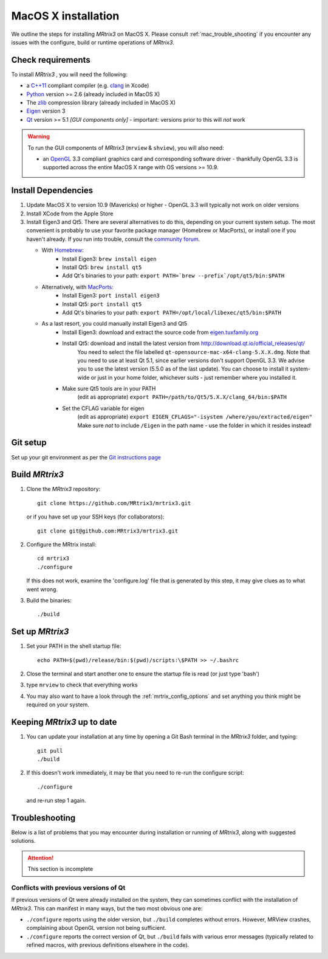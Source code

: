 =============
MacOS X installation
=============

We outline the steps for installing *MRtrix3* on MacOS X. Please consult 
:ref:`mac_trouble_shooting` if you encounter any issues with the configure, build
or runtime operations of *MRtrix3*.

Check requirements
------------------

To install *MRtrix3* , you will need the following:

-  a `C++11 <https://en.wikipedia.org/wiki/C%2B%2B11>`__ compliant
   compiler (e.g. `clang <http://clang.llvm.org/>`__ in Xcode)
-  `Python <https://www.python.org/>`__ version >= 2.6 (already included in MacOS X)
-  The `zlib <http://www.zlib.net/>`__ compression library (already included in MacOS X)
-  `Eigen <http://eigen.tuxfamily.org/>`__ version 3
-  `Qt <http://www.qt.io/>`__ version >= 5.1 *[GUI components only]* -
   important: versions prior to this will *not* work

.. WARNING:: 
    To run the GUI components of *MRtrix3*  (``mrview`` & ``shview``), you will also need:

    -  an `OpenGL <https://en.wikipedia.org/wiki/OpenGL>`__ 3.3 compliant graphics card and corresponding software driver - thankfully OpenGL 3.3 is supported across the entire MacOS X range with OS versions >= 10.9.

Install Dependencies
--------------------

1. Update MacOS X to version 10.9 (Mavericks) or higher - OpenGL 3.3 will
   typically not work on older versions

2. Install XCode from the Apple Store

3. Install Eigen3 and Qt5. There are several alternatives to do this, depending on your current system setup. The most convenient is 
   probably to use your favorite package manager (Homebrew or MacPorts), or install one if you haven't already. If you run into trouble, 
   consult the `community forum <http://community.mrtrix.org>`__.
   
   - With `Homebrew <http://brew.sh/>`__:
       - Install Eigen3: ``brew install eigen``
       - Install Qt5: ``brew install qt5``
       - Add Qt's binaries to your path: ``export PATH=`brew --prefix`/opt/qt5/bin:$PATH``
      
   - Alternatively, with `MacPorts <http://macports.org/>`__:
       - Install Eigen3: ``port install eigen3``
       - Install Qt5: ``port install qt5``
       - Add Qt's binaries to your path: ``export PATH=/opt/local/libexec/qt5/bin:$PATH`` 
   
   - As a last resort, you could manually install Eigen3 and Qt5
       - Install Eigen3: download and extract the source code from `eigen.tuxfamily.org <http://eigen.tuxfamily.org/>`__ 
       - Install Qt5: download and install the latest version from `<http://download.qt.io/official_releases/qt/>`__ 
           You need to select the file labelled ``qt-opensource-mac-x64-clang-5.X.X.dmg``.
           Note that you need to use at least Qt 5.1, since earlier versions
           don't support OpenGL 3.3. We advise you to use the latest version
           (5.5.0 as of the last update). You can choose to install it
           system-wide or just in your home folder, whichever suits - just
           remember where you installed it. 
       - Make sure Qt5 tools are in your PATH
           (edit as appropriate) ``export PATH=/path/to/Qt5/5.X.X/clang_64/bin:$PATH``
       - Set the CFLAG variable for eigen
           (edit as appropriate) ``export EIGEN_CFLAGS="-isystem /where/you/extracted/eigen"``
           Make sure *not* to include ``/Eigen`` in the path name - use the folder in which it resides instead!

Git setup
---------

Set up your git environment as per the `Git instructions
page <https://help.github.com/articles/set-up-git/#setting-up-git>`__

Build *MRtrix3* 
-------------

1. Clone the *MRtrix3*  repository:

   ::

       git clone https://github.com/MRtrix3/mrtrix3.git

   or if you have set up your SSH keys (for collaborators):

   ::

       git clone git@github.com:MRtrix3/mrtrix3.git


2. Configure the MRtrix install:

   ::

       cd mrtrix3
       ./configure

   If this does not work, examine the 'configure.log' file that is
   generated by this step, it may give clues as to what went wrong.

3. Build the binaries:

   ::

       ./build

Set up *MRtrix3* 
--------------

1. Set your PATH in the shell startup file:

   ::

       echo PATH=$(pwd)/release/bin:$(pwd)/scripts:\$PATH >> ~/.bashrc

2. Close the terminal and start another one to ensure the startup file
   is read (or just type 'bash')

3. type ``mrview`` to check that everything works

4. You may also want to have a look through the :ref:`mrtrix_config_options` and set anything you think
   might be required on your system.

Keeping *MRtrix3*  up to date
--------------------------

1. You can update your installation at any time by opening a Git Bash
   terminal in the *MRtrix3*  folder, and typing:

   ::

       git pull
       ./build

2. If this doesn't work immediately, it may be that you need to re-run
   the configure script:

   ::

       ./configure

   and re-run step 1 again.

.. _mac_trouble_shooting:

Troubleshooting
-----

Below is a list of problems that you may encounter during installation
or running of *MRtrix3*, along with suggested solutions.


.. ATTENTION::
    This section is incomplete

Conflicts with previous versions of Qt
^^^^^^^^^

If previous versions of Qt were already installed on the system, they
can sometimes conflict with the installation of *MRtrix3*. This can
manifest in many ways, but the two most obvious one are:

-  ``./configure`` reports using the older version, but ``./build``
   completes without errors. However, MRView crashes, complaining about
   OpenGL version not being sufficient.
-  ``./configure`` reports the correct version of Qt, but ``./build``
   fails with various error messages (typically related to refined
   macros, with previous definitions elsewhere in the code).


